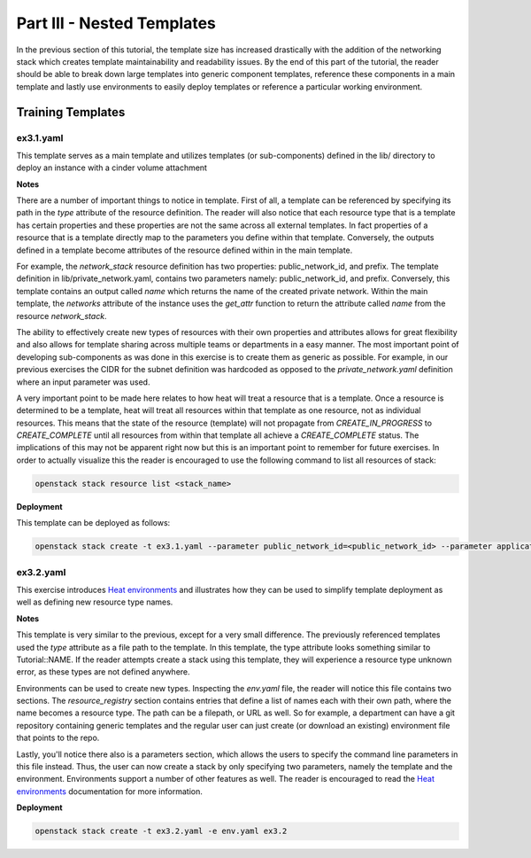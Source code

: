 ===============================
Part III - Nested Templates
===============================

In the previous section of this tutorial, the template size has increased 
drastically with the addition of the networking stack which creates template 
maintainability and readability issues. By the end of this part of the 
tutorial, the reader should be able to break down large templates into generic 
component templates, reference these components in a main template and lastly 
use environments to easily deploy templates or reference a particular working 
environment. 

Training Templates
==================

ex3.1.yaml
----------
  
This template serves as a main template and utilizes templates (or 
sub-components) defined in the lib/ directory to deploy an instance with a 
cinder volume attachment 

**Notes**

There are a number of important things to notice in template. First of all, a 
template can be referenced by specifying its path in the *type* attribute of 
the resource definition. The reader will also notice that each resource type 
that is a template has certain properties and these properties are not the same 
across all external templates. In fact properties of a resource that is a 
template directly map to the parameters you define within that template. 
Conversely, the outputs defined in a template become attributes of the resource 
defined within in the main template.

For example, the *network_stack* resource definition has two properties: 
public_network_id, and prefix. The template definition in 
lib/private_network.yaml, contains two parameters namely: public_network_id, 
and prefix. Conversely, this template contains an output called *name* which 
returns the name of the created private network. Within the main template, the 
*networks* attribute of the instance uses the *get_attr* function to return the 
attribute called *name* from the resource *network_stack*. 

The ability to effectively create new types of resources with their own 
properties and attributes allows for great flexibility and also allows for 
template sharing across multiple teams or departments in a easy manner. The 
most important point of developing sub-components as was done in this exercise 
is to create them as generic as possible. For example, in our previous 
exercises the CIDR for the subnet definition was hardcoded as opposed to the 
*private_network.yaml* definition where an input parameter was used.

A very important point to be made here relates to how heat will treat a 
resource that is a template. Once a resource is determined to be a template, 
heat will treat all resources within that template as one resource, not as 
individual resources. This means that the state of the resource (template) will 
not propagate from *CREATE_IN_PROGRESS* to *CREATE_COMPLETE* until all 
resources from within that template all achieve a *CREATE_COMPLETE* status. The
implications of this may not be apparent right now but this is an important 
point to remember for future exercises. In order to actually visualize this 
the reader is encouraged to use the following command to list all resources 
of stack:

.. code:: bash

  openstack stack resource list <stack_name> 

**Deployment**

This template can be deployed as follows:

.. code:: bash

  openstack stack create -t ex3.1.yaml --parameter public_network_id=<public_network_id> --parameter application_name=full_stack ex3.1


ex3.2.yaml
---------------

This exercise introduces `Heat environments 
<http://docs.openstack.org/developer/heat/template_guide/environment.html>`_ 
and illustrates how they can be used to simplify template deployment as well as 
defining new resource type names. 

**Notes** 

This template is very similar to the previous, except for a very small 
difference. The previously referenced templates used the *type* attribute as a 
file path to the template. In this template, the type attribute looks something 
similar to Tutorial::NAME. If the reader attempts create a stack using this 
template, they will experience a resource type unknown error, as these types 
are not defined anywhere. 

Environments can be used to create new types. Inspecting the *env.yaml* file, 
the reader will notice this file contains two sections. The *resource_registry* 
section contains entries that define a list of names each with their own path, 
where the name becomes a resource type. The path can be a filepath, or URL as 
well. So for example, a department can have a git repository containing generic 
templates and the regular user can just create (or download an existing) 
environment file that points to the repo. 

Lastly, you'll notice there also is a parameters section, which allows the 
users to specify the command line parameters in this file instead. Thus, the 
user can now create a stack by only specifying two parameters, namely the 
template and the environment. Environments support a number of other features 
as well. The reader is encouraged to read the `Heat environments 
<http://docs.openstack.org/developer/heat/template_guide/environment.html>`_ 
documentation for more information.

**Deployment**

.. code-block:: bash

  openstack stack create -t ex3.2.yaml -e env.yaml ex3.2
